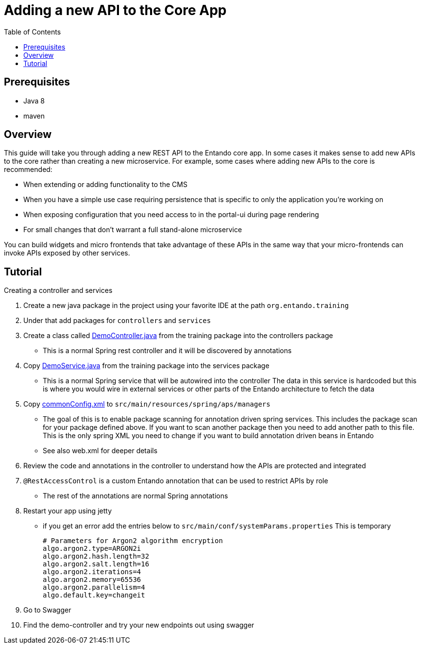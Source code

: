 = Adding a new API to the Core App
:toc:

== Prerequisites

* Java 8
* maven

== Overview
This guide will take you through adding a new REST API to the Entando core app.
In some cases it makes sense to add new APIs to the core rather than creating a new microservice. For example, some cases where adding new APIs to the core is recommended:

* When extending or adding functionality to the CMS
* When you have a simple use case requiring persistence that is specific to only the application you're working on
* When exposing configuration that you need access to in the portal-ui during page rendering
* For small changes that don't warrant a full stand-alone microservice

You can  build widgets and micro frontends that take advantage of these APIs in the same way that
your micro-frontends can invoke APIs exposed by other services.

== Tutorial
Creating a controller and services

1. Create a new java package in the project using your favorite IDE at the path `org.entando.training`
2. Under that add packages for `controllers` and `services`
3. Create a class called link:./demoResources/DemoController.java[DemoController.java] from the training package into the controllers package
** This is a normal Spring rest controller and it will be discovered by annotations
4. Copy link:./demoResources/DemoService.java[DemoService.java] from the training package into the services package
** This is a normal Spring service that will be autowired into the controller
The data in this service is hardcoded but this is where you would wire in external services or other parts of the Entando architecture to fetch the data
5. Copy link:./demoResources/commonConfig.xml[commonConfig.xml] to `src/main/resources/spring/aps/managers`
** The goal of this is to enable package scanning for annotation driven spring services. This includes the package scan for your package defined above. If you want to scan another package then you need to add another path to this file. This is the only spring XML you need to change if you want to build annotation driven beans in Entando
** See also web.xml for deeper details
6. Review the code and annotations in the controller to understand how the APIs are protected and integrated
7. `@RestAccessControl` is a custom Entando annotation that can be used to restrict APIs by role
** The rest of the annotations are normal Spring annotations
8. Restart your app using jetty
** if you get an error add the entries below to `src/main/conf/systemParams.properties` This is temporary
+
```
# Parameters for Argon2 algorithm encryption
algo.argon2.type=ARGON2i
algo.argon2.hash.length=32
algo.argon2.salt.length=16
algo.argon2.iterations=4
algo.argon2.memory=65536
algo.argon2.parallelism=4
algo.default.key=changeit
```
+
9. Go to Swagger
10. Find the demo-controller and try your new endpoints out using swagger
